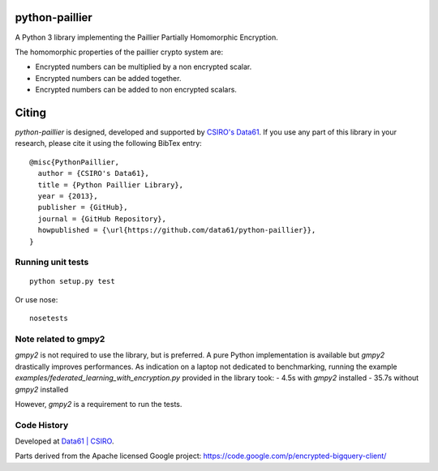 python-paillier  |release|
==========================

+---------------------+
|      |ciTest|     |
+---------------------+
|      |rtdM|         |
+---------------------+
|      |reqM|         |
+---------------------+

A Python 3 library implementing the Paillier Partially Homomorphic Encryption.

The homomorphic properties of the paillier crypto system are:

-  Encrypted numbers can be multiplied by a non encrypted scalar.
-  Encrypted numbers can be added together.
-  Encrypted numbers can be added to non encrypted scalars.

Citing
======

`python-paillier` is designed, developed and supported by `CSIRO's Data61 <https://www.data61.csiro.au/>`__. If
you use any part of this library in your research, please cite it using the following BibTex entry::

    @misc{PythonPaillier,
      author = {CSIRO's Data61},
      title = {Python Paillier Library},
      year = {2013},
      publisher = {GitHub},
      journal = {GitHub Repository},
      howpublished = {\url{https://github.com/data61/python-paillier}},
    }


Running unit tests
------------------

::

   python setup.py test

Or use nose::

   nosetests


Note related to gmpy2
---------------------

`gmpy2` is not required to use the library, but is preferred. A pure Python implementation is available but 
`gmpy2` drastically improves performances. As indication on a laptop not dedicated to benchmarking, running the example
`examples/federated_learning_with_encryption.py` provided in the library took:
- 4.5s with `gmpy2` installed
- 35.7s without `gmpy2` installed

However, `gmpy2` is a requirement to run the tests.

Code History
------------

Developed at `Data61 | CSIRO <http://data61.csiro.au>`_.

Parts derived from the Apache licensed Google project:
https://code.google.com/p/encrypted-bigquery-client/


.. |release| image:: https://img.shields.io/pypi/v/phe.svg
    :target: https://pypi.python.org/pypi/phe/
    :alt: Latest released version on PyPi

.. |ciTest| image:: https://github.com/data61/python-paillier/actions/workflows/test.yml/badge.svg
    :target: https://github.com/data61/python-paillier/actions/workflows/test.yml
    :alt: CI Status

.. |reqM| image:: https://requires.io/github/data61/python-paillier/requirements.svg?branch=master
    :target: https://requires.io/github/data61/python-paillier/requirements/?branch=master
    :alt: Requirements Status of master

.. |rtdM| image:: https://readthedocs.org/projects/python-paillier/badge/?version=stable
   :target: http://python-paillier.readthedocs.org/en/latest/?badge=stable
   :alt: Documentation Status

